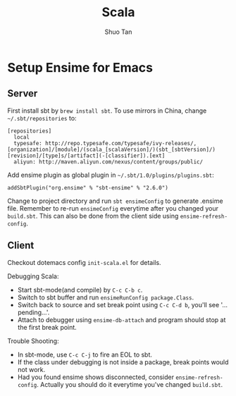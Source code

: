 #+TITLE: Scala
#+STARTUP: overview
#+AUTHOR: Shuo Tan
#+OPTIONS: num:nil

* Setup Ensime for Emacs
** Server
First install sbt by =brew install sbt=.
To use mirrors in China, change =~/.sbt/repositories= to:
#+BEGIN_SRC
[repositories]
  local
  typesafe: http://repo.typesafe.com/typesafe/ivy-releases/, [organization]/[module]/(scala_[scalaVersion]/)(sbt_[sbtVersion]/)[revision]/[type]s/[artifact](-[classifier]).[ext]
  aliyun: http://maven.aliyun.com/nexus/content/groups/public/
#+END_SRC

Add ensime plugin as global plugin in =~/.sbt/1.0/plugins/plugins.sbt=:
#+BEGIN_SRC
addSbtPlugin("org.ensime" % "sbt-ensime" % "2.6.0")
#+END_SRC

Change to project directory and run =sbt ensimeConfig= to generate .ensime file.
Remember to re-run =ensimeConfig= everytime after you changed your =build.sbt=.
This can also be done from the client side using =ensime-refresh-config=.

** Client
Checkout dotemacs config =init-scala.el= for details.

Debugging Scala:
- Start sbt-mode(and compile) by =C-c C-b c=.
- Switch to sbt buffer and run =ensimeRunConfig package.Class=.
- Switch back to source and set break point using =C-c C-d b=, you'll see '... pending...'.
- Attach to debugger using =ensime-db-attach= and program should stop at the first break point.

Trouble Shooting:
- In sbt-mode, use =C-c C-j= to fire an EOL to sbt.
- If the class under debugging is not inside a package, break points would not work.
- Had you found ensime shows disconnected, consider =ensime-refresh-config=.
  Actually you should do it everytime you've changed =build.sbt=.

